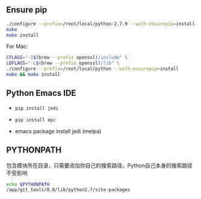 #+AUTHOR:    Hao Ruan
#+EMAIL:     ruanhao1116@gmail.com
#+OPTIONS:   H:2 num:nil \n:nil @:t ::t |:t ^:{} _:{} *:t TeX:t LaTeX:t
#+STARTUP:   showall



** Ensure pip

#+BEGIN_SRC sh
./configure --prefix=/root/local/python-2.7.9 --with-ensurepip=install
make
make install
#+END_SRC

For Mac:

#+BEGIN_SRC sh
  CFLAGS="-I$(brew --prefix openssl)/include" \
  LDFLAGS="-L$(brew --prefix openssl)/lib" \
  ./configure --prefix=/root/local/python --with-ensurepip=install
  make && make install
#+END_SRC

** Python Emacs IDE

- =pip install jedi=

- =pip install epc=

- emacs package install jedi (melpa)

** PYTHONPATH

包含模块所在目录，只需要添加你自己的搜索路径，Python自己本身的搜索路径不受影响

#+BEGIN_SRC bash
echo $PYTHONPATH
/app/git_tools/0.8/lib/python2.7/site-packages
#+END_SRC
